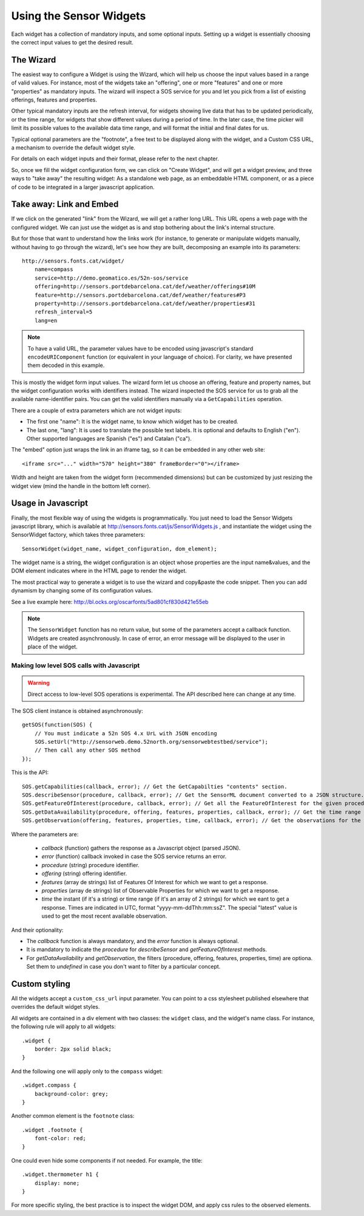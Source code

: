 ========================
Using the Sensor Widgets
========================

Each widget has a collection of mandatory inputs, and some optional inputs. Setting up a widget is essentially choosing
the correct input values to get the desired result.


The Wizard
==========

The easiest way to configure a Widget is using the Wizard, which will help us choose the input values based in a range
of valid values. For instance, most of the widgets take an "offering", one or more "features" and one or
more "properties" as mandatory inputs. The wizard will inspect a SOS service for you and let you pick from a list of
existing offerings, features and properties.

Other typical mandatory inputs are the refresh interval, for widgets showing live data that has to be updated
periodically, or the time range, for widgets that show different values during a period of time. In the later case, the
time picker will limit its possible values to the available data time range, and will format the initial and final dates
for us.

Typical optional parameters are the "footnote", a free text to be displayed along with the widget, and a Custom CSS URL,
a mechanism to override the default widget style.

For details on each widget inputs and their format, please refer to the next chapter.

So, once we fill the widget configuration form, we can click on "Create Widget", and will get a widget preview, and
three ways to "take away" the resulting widget: As a standalone web page, as an embeddable HTML component, or as a
piece of code to be integrated in a larger javascript application.


Take away: Link and Embed
=========================

If we click on the generated "link" from the Wizard, we will get a rather long URL. This URL opens a web page with
the configured widget. We can just use the widget as is and stop bothering about the link's internal structure.

But for those that want to understand how the links work (for instance, to generate or manipulate widgets manually,
without having to go through the wizard), let's see how they are built, decomposing an example into its parameters::

    http://sensors.fonts.cat/widget/
        name=compass
        service=http://demo.geomatico.es/52n-sos/service
        offering=http://sensors.portdebarcelona.cat/def/weather/offerings#10M
        feature=http://sensors.portdebarcelona.cat/def/weather/features#P3
        property=http://sensors.portdebarcelona.cat/def/weather/properties#31
        refresh_interval=5
        lang=en

.. note:: To have a valid URL, the parameter values have to be encoded using javascript's standard
   ``encodeURIComponent`` function (or equivalent in your language of choice). For clarity, we have presented them
   decoded in this example.

This is mostly the widget form input values. The wizard form let us choose an offering, feature and property names, but
the widget configuration works with identifiers instead. The wizard inspected the SOS service for us to grab all the
available name-identifier pairs. You can get the valid identifiers manually via a ``GetCapabilities`` operation.

There are a couple of extra parameters which are not widget inputs:

* The first one "name": It is the widget name, to know which widget has to be created.
* The last one, "lang": It is used to translate the possible text labels. It is optional and defaults to English ("en"). Other supported languages are Spanish ("es") and Catalan ("ca").

The "embed" option just wraps the link in an iframe tag, so it can be embedded in any other web site::

   <iframe src="..." width="570" height="380" frameBorder="0"></iframe>

Width and height are taken from the widget form (recommended dimensions) but can be customized by just resizing
the widget view (mind the handle in the bottom left corner).


Usage in Javascript
===================

Finally, the most flexible way of using the widgets is programmatically. You just need to load the Sensor Widgets
javascript library, which is available at http://sensors.fonts.cat/js/SensorWidgets.js , and instantiate the widget
using the SensorWidget factory, which takes three parameters::

    SensorWidget(widget_name, widget_configuration, dom_element);

The widget name is a string, the widget configuration is an object whose properties are the input name&values, and the
DOM element indicates where in the HTML page to render the widget.

The most practical way to generate a widget is to use the wizard and copy&paste the code snippet. Then you can add
dynamism by changing some of its configuration values.

See a live example here: http://bl.ocks.org/oscarfonts/5ad801cf830d421e55eb


.. note:: The ``SensorWidget`` function has no return value, but some of the parameters accept a callback function.
   Widgets are created asynchronously. In case of error, an error message will be displayed to the user in place of the widget.


Making low level SOS calls with Javascript
------------------------------------------

.. warning:: Direct access to low-level SOS operations is experimental.
   The API described here can change at any time.

The SOS client instance is obtained asynchronously::

    getSOS(function(SOS) {
        // You must indicate a 52n SOS 4.x UrL with JSON encoding
        SOS.setUrl("http://sensorweb.demo.52north.org/sensorwebtestbed/service");
        // Then call any other SOS method
    });

This is the API::

    SOS.getCapabilities(callback, error); // Get the GetCapabilties "contents" section.
    SOS.describeSensor(procedure, callback, error); // Get the SensorML document converted to a JSON structure.
    SOS.getFeatureOfInterest(procedure, callback, error); // Get all the FeatureOfInterest for the given procedure.
    SOS.getDataAvailability(procedure, offering, features, properties, callback, error); // Get the time range of availability for each combination of procedure + feature + property.
    SOS.getObservation(offering, features, properties, time, callback, error); // Get the observations for the given combination of parameters.

Where the parameters are:

 * `callback` (function) gathers the response as a Javascript object (parsed JSON).
 * `error` (function) callback invoked in case the SOS service returns an error.
 * `procedure` (string) procedure identifier.
 * `offering` (string) offering identifier.
 * `features` (array de strings) list of Features Of Interest for which we want to get a response.
 * `properties` (array de strings) list of Observable Properties for which we want to get a response.
 * `time` the instant (if it's a string) or time range (if it's an array of 2 strings) for which we eant to get a response.
   Times are indicated in UTC, format "yyyy-mm-ddThh:mm:ssZ". The special "latest" value is used to get the most recent available observation.

And their optionality:

* The `callback` function is always mandatory, and the `error` function is always optional.
* It is mandatory to indicate the `procedure` for `describeSensor` and `getFeatureOfInterest` methods.
* For `getDataAvailability` and `getObservation`, the filters (procedure, offering, features, properties, time) are optiona. Set them to `undefined` in case you don't want to filter by a particular concept.


Custom styling
==============

All the widgets accept a ``custom_css_url`` input parameter. You can point to a css stylesheet published elsewhere that
overrides the default widget styles.

All widgets are contained in a div element with two classes: the ``widget`` class, and the widget's name class. For
instance, the following rule will apply to all widgets::

    .widget {
        border: 2px solid black;
    }

And the following one will apply only to the ``compass`` widget::

    .widget.compass {
        background-color: grey;
    }

Another common element is the ``footnote`` class::

    .widget .footnote {
        font-color: red;
    }

One could even hide some components if not needed. For example, the title::

    .widget.thermometer h1 {
        display: none;
    }

For more specific styling, the best practice is to inspect the widget DOM, and apply css rules to the observed elements.
